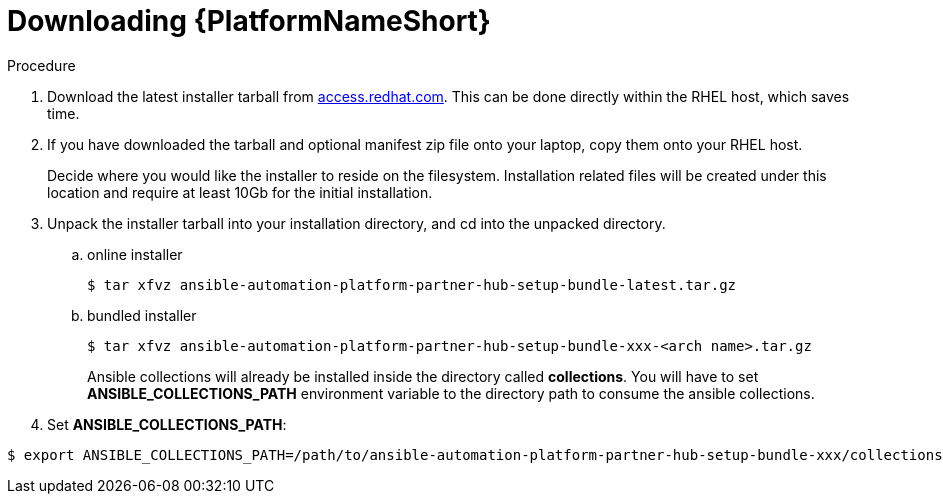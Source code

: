 :_mod-docs-content-type: PROCEDURE

[id="ppah-download-aap_{context}"]
= Downloading {PlatformNameShort}

:_mod-docs-content-type: PROCEDURE

.Procedure

. Download the latest installer tarball from link:https://access.redhat.com/downloads/content/480/ver=2.4/rhel---9/2.4/x86_64/product-software[access.redhat.com]. This can be done directly within the RHEL host, which saves time.

. If you have downloaded the tarball and optional manifest zip file onto your laptop, copy them onto your RHEL host.
+
Decide where you would like the installer to reside on the filesystem. Installation related files will be created under this location and require at least 10Gb for the initial installation.
+
. Unpack the installer tarball into your installation directory, and cd into the unpacked directory.
+
.. online installer
+
----
$ tar xfvz ansible-automation-platform-partner-hub-setup-bundle-latest.tar.gz
----
+
.. bundled installer
+
----
$ tar xfvz ansible-automation-platform-partner-hub-setup-bundle-xxx-<arch name>.tar.gz
----
+
Ansible collections will already be installed inside the directory called *collections*. You will have to set *ANSIBLE_COLLECTIONS_PATH* environment variable to the directory path to consume the ansible collections.

+
. Set *ANSIBLE_COLLECTIONS_PATH*: 
----
$ export ANSIBLE_COLLECTIONS_PATH=/path/to/ansible-automation-platform-partner-hub-setup-bundle-xxx/collections

----
